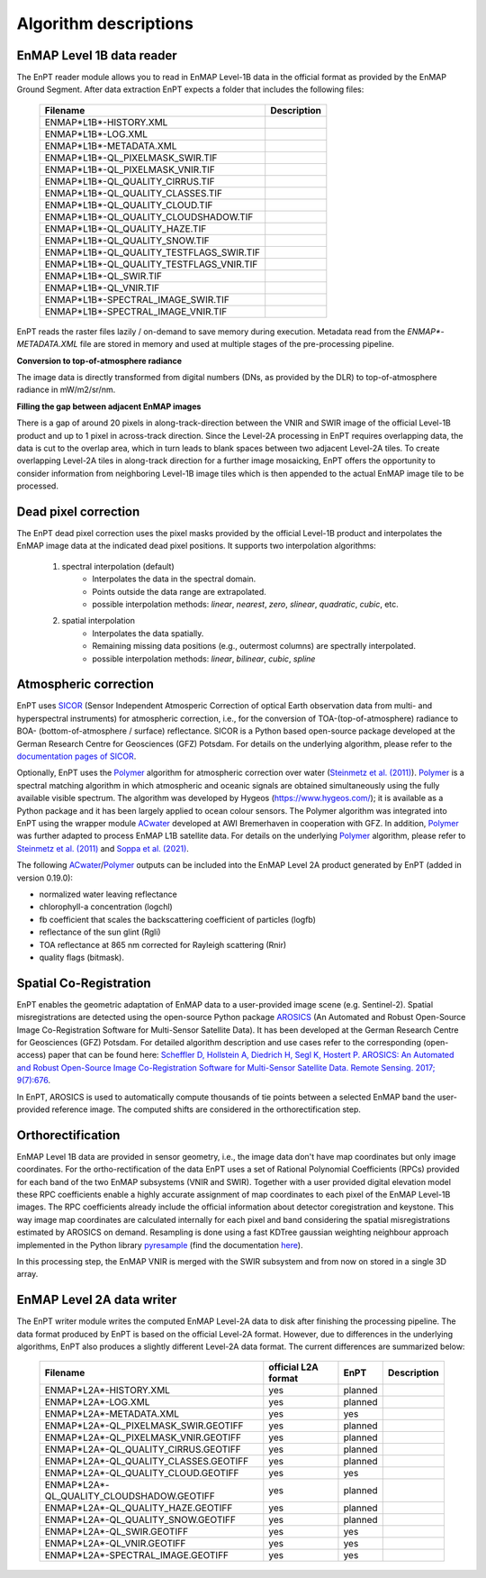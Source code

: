 .. _algorithm_description:

Algorithm descriptions
======================

EnMAP Level 1B data reader
**************************

The EnPT reader module allows you to read in EnMAP Level-1B data in the official format as provided by the EnMAP Ground
Segment. After data extraction EnPT expects a folder that includes the following files:

    +-----------------------------------------------+-----------------+
    | Filename                                      | Description     |
    +===============================================+=================+
    |ENMAP*L1B*-HISTORY.XML                         |                 |
    +-----------------------------------------------+-----------------+
    |ENMAP*L1B*-LOG.XML                             |                 |
    +-----------------------------------------------+-----------------+
    |ENMAP*L1B*-METADATA.XML                        |                 |
    +-----------------------------------------------+-----------------+
    |ENMAP*L1B*-QL_PIXELMASK_SWIR.TIF               |                 |
    +-----------------------------------------------+-----------------+
    |ENMAP*L1B*-QL_PIXELMASK_VNIR.TIF               |                 |
    +-----------------------------------------------+-----------------+
    |ENMAP*L1B*-QL_QUALITY_CIRRUS.TIF               |                 |
    +-----------------------------------------------+-----------------+
    |ENMAP*L1B*-QL_QUALITY_CLASSES.TIF              |                 |
    +-----------------------------------------------+-----------------+
    |ENMAP*L1B*-QL_QUALITY_CLOUD.TIF                |                 |
    +-----------------------------------------------+-----------------+
    |ENMAP*L1B*-QL_QUALITY_CLOUDSHADOW.TIF          |                 |
    +-----------------------------------------------+-----------------+
    |ENMAP*L1B*-QL_QUALITY_HAZE.TIF                 |                 |
    +-----------------------------------------------+-----------------+
    |ENMAP*L1B*-QL_QUALITY_SNOW.TIF                 |                 |
    +-----------------------------------------------+-----------------+
    |ENMAP*L1B*-QL_QUALITY_TESTFLAGS_SWIR.TIF       |                 |
    +-----------------------------------------------+-----------------+
    |ENMAP*L1B*-QL_QUALITY_TESTFLAGS_VNIR.TIF       |                 |
    +-----------------------------------------------+-----------------+
    |ENMAP*L1B*-QL_SWIR.TIF                         |                 |
    +-----------------------------------------------+-----------------+
    |ENMAP*L1B*-QL_VNIR.TIF                         |                 |
    +-----------------------------------------------+-----------------+
    |ENMAP*L1B*-SPECTRAL_IMAGE_SWIR.TIF             |                 |
    +-----------------------------------------------+-----------------+
    |ENMAP*L1B*-SPECTRAL_IMAGE_VNIR.TIF             |                 |
    +-----------------------------------------------+-----------------+

EnPT reads the raster files lazily / on-demand to save memory during execution. Metadata read from the
`ENMAP*-METADATA.XML` file are stored in memory and used at multiple stages of the pre-processing pipeline.

**Conversion to top-of-atmosphere radiance**

The image data is directly transformed from digital numbers (DNs, as provided by the DLR) to top-of-atmosphere radiance
in mW/m2/sr/nm.

**Filling the gap between adjacent EnMAP images**

There is a gap of around 20 pixels in along-track-direction between the VNIR and SWIR image of the official Level-1B
product and up to 1 pixel in across-track direction. Since the Level-2A processing in EnPT requires overlapping data,
the data is cut to the overlap area, which in turn leads to blank spaces between two adjacent Level-2A tiles. To create
overlapping Level-2A tiles in along-track direction for a further image mosaicking, EnPT offers the opportunity to
consider information from neighboring Level-1B image tiles which is then appended to the actual EnMAP image tile to be
processed.




Dead pixel correction
*********************

The EnPT dead pixel correction uses the pixel masks provided by the official Level-1B product and interpolates the
EnMAP image data at the indicated dead pixel positions. It supports two interpolation algorithms:

    1. spectral interpolation (default)
        * Interpolates the data in the spectral domain.
        * Points outside the data range are extrapolated.
        * possible interpolation methods: `linear`, `nearest`, `zero`, `slinear`, `quadratic`, `cubic`, etc.
    2. spatial interpolation
        * Interpolates the data spatially.
        * Remaining missing data positions (e.g., outermost columns) are spectrally interpolated.
        * possible interpolation methods: `linear`, `bilinear`, `cubic`, `spline`




Atmospheric correction
**********************

.. image:: https://git.gfz-potsdam.de/EnMAP/sicor/raw/master/docs/images/sicor_logo_lr.png
   :target: https://git.gfz-potsdam.de/EnMAP/sicor
   :width: 150px
   :alt: SICOR Logo

EnPT uses `SICOR`_ (Sensor Independent Atmosperic Correction of optical Earth observation data from multi- and
hyperspectral instruments) for atmospheric correction, i.e., for the conversion of TOA-(top-of-atmosphere) radiance
to BOA- (bottom-of-atmosphere / surface) reflectance. SICOR is a Python based open-source package developed at the
German Research Centre for Geosciences (GFZ) Potsdam. For details on the underlying algorithm, please refer to the
`documentation pages of SICOR`_.

Optionally, EnPT uses the Polymer_ algorithm for atmospheric correction over water (`Steinmetz et al. (2011)`_).
Polymer_ is a spectral matching algorithm in which atmospheric and oceanic signals are obtained simultaneously using
the fully available visible spectrum. The algorithm was developed by Hygeos (https://www.hygeos.com/); it is available
as a Python package and it has been largely applied to ocean colour sensors. The Polymer algorithm was integrated into
EnPT using the wrapper module ACwater_ developed at AWI Bremerhaven in cooperation with GFZ. In addition, Polymer_
was further adapted to process EnMAP L1B satellite data. For details on the underlying Polymer_ algorithm, please
refer to `Steinmetz et al. (2011)`_ and `Soppa et al. (2021)`_.

The following `ACwater`_/`Polymer`_ outputs can be included into the EnMAP Level 2A product generated by EnPT (added
in version 0.19.0):

- normalized water leaving reflectance
- chlorophyll-a concentration (logchl)
- fb coefficient that scales the backscattering coefficient of particles (logfb)
- reflectance of the sun glint (Rgli)
- TOA reflectance at 865 nm corrected for Rayleigh scattering (Rnir)
- quality flags (bitmask).

.. _Polymer: https://www.hygeos.com/polymer
.. _ACwater: https://gitlab.awi.de/phytooptics/acwater
.. _`Steinmetz et al. (2011)`: https://doi.org/10.1364/OE.19.009783
.. _`Soppa et al. (2021)`: https://doi.org/10.3390/s21124125

Spatial Co-Registration
***********************

.. image:: https://git.gfz-potsdam.de/danschef/arosics/raw/master/docs/images/arosics_logo.png
   :target: https://git.gfz-potsdam.de/danschef/arosics
   :width: 150px
   :alt: AROSICS Logo

EnPT enables the geometric adaptation of EnMAP data to a user-provided image scene (e.g. Sentinel-2). Spatial
misregistrations are detected using the open-source Python package `AROSICS`_ (An Automated and Robust Open-Source
Image Co-Registration Software for Multi-Sensor Satellite Data). It has been developed at the German Research Centre
for Geosciences (GFZ) Potsdam. For detailed algorithm description and use cases refer to the corresponding
(open-access) paper that can be found here:
`Scheffler D, Hollstein A, Diedrich H, Segl K, Hostert P. AROSICS: An Automated and Robust Open-Source Image
Co-Registration Software for Multi-Sensor Satellite Data. Remote Sensing. 2017; 9(7):676`__.

In EnPT, AROSICS is used to automatically compute thousands of tie points between a selected EnMAP band the
user-provided reference image. The computed shifts are considered in the orthorectification step.

__ https://www.mdpi.com/2072-4292/9/7/676



.. VNIR/SWIR coregistration estimation???
.. Keystone estimation???


Orthorectification
******************

EnMAP Level 1B data are provided in sensor geometry, i.e., the image data don't have map coordinates but only image
coordinates. For the ortho-rectification of the data EnPT uses a set of Rational Polynomial Coefficients (RPCs) provided
for each band of the two EnMAP subsystems (VNIR and SWIR). Together with a user provided digital elevation model these
RPC coefficients enable a highly accurate assignment of map coordinates to each pixel of the EnMAP Level-1B images.
The RPC coefficients already include the official information about detector coregistration and keystone. This way
image map coordinates are calculated internally for each pixel and band considering the spatial misregistrations
estimated by AROSICS on demand. Resampling is done using a fast KDTree gaussian weighting neighbour approach
implemented in the Python library
`pyresample`_ (find the documentation `here <https://pyresample.readthedocs.io/en/latest/>`__).

In this processing step, the EnMAP VNIR is merged with the SWIR subsystem and from now on stored in a single 3D array.




EnMAP Level 2A data writer
**************************

The EnPT writer module writes the computed EnMAP Level-2A data to disk after finishing the processing pipeline. The
data format produced by EnPT is based on the official Level-2A format. However, due to differences in the
underlying algorithms, EnPT also produces a slightly different Level-2A data format. The current differences are
summarized below:

    +-----------------------------------------------+---------------------+---------+-------------+
    | Filename                                      | official L2A format | EnPT    | Description |
    +===============================================+=====================+=========+=============+
    |ENMAP*L2A*-HISTORY.XML                         |         yes         | planned |             |
    +-----------------------------------------------+---------------------+---------+-------------+
    |ENMAP*L2A*-LOG.XML                             |         yes         | planned |             |
    +-----------------------------------------------+---------------------+---------+-------------+
    |ENMAP*L2A*-METADATA.XML                        |         yes         | yes     |             |
    +-----------------------------------------------+---------------------+---------+-------------+
    |ENMAP*L2A*-QL_PIXELMASK_SWIR.GEOTIFF           |         yes         | planned |             |
    +-----------------------------------------------+---------------------+---------+-------------+
    |ENMAP*L2A*-QL_PIXELMASK_VNIR.GEOTIFF           |         yes         | planned |             |
    +-----------------------------------------------+---------------------+---------+-------------+
    |ENMAP*L2A*-QL_QUALITY_CIRRUS.GEOTIFF           |         yes         | planned |             |
    +-----------------------------------------------+---------------------+---------+-------------+
    |ENMAP*L2A*-QL_QUALITY_CLASSES.GEOTIFF          |         yes         | planned |             |
    +-----------------------------------------------+---------------------+---------+-------------+
    |ENMAP*L2A*-QL_QUALITY_CLOUD.GEOTIFF            |         yes         | yes     |             |
    +-----------------------------------------------+---------------------+---------+-------------+
    |ENMAP*L2A*-QL_QUALITY_CLOUDSHADOW.GEOTIFF      |         yes         | planned |             |
    +-----------------------------------------------+---------------------+---------+-------------+
    |ENMAP*L2A*-QL_QUALITY_HAZE.GEOTIFF             |         yes         | planned |             |
    +-----------------------------------------------+---------------------+---------+-------------+
    |ENMAP*L2A*-QL_QUALITY_SNOW.GEOTIFF             |         yes         | planned |             |
    +-----------------------------------------------+---------------------+---------+-------------+
    |ENMAP*L2A*-QL_SWIR.GEOTIFF                     |         yes         | yes     |             |
    +-----------------------------------------------+---------------------+---------+-------------+
    |ENMAP*L2A*-QL_VNIR.GEOTIFF                     |         yes         | yes     |             |
    +-----------------------------------------------+---------------------+---------+-------------+
    |ENMAP*L2A*-SPECTRAL_IMAGE.GEOTIFF              |         yes         | yes     |             |
    +-----------------------------------------------+---------------------+---------+-------------+


.. _SICOR: https://git.gfz-potsdam.de/EnMAP/sicor
.. _`documentation pages of SICOR`: https://enmap.git-pages.gfz-potsdam.de/sicor/doc/
.. _AROSICS: https://git.gfz-potsdam.de/danschef/arosics
.. _pyresample: https://github.com/pytroll/pyresample